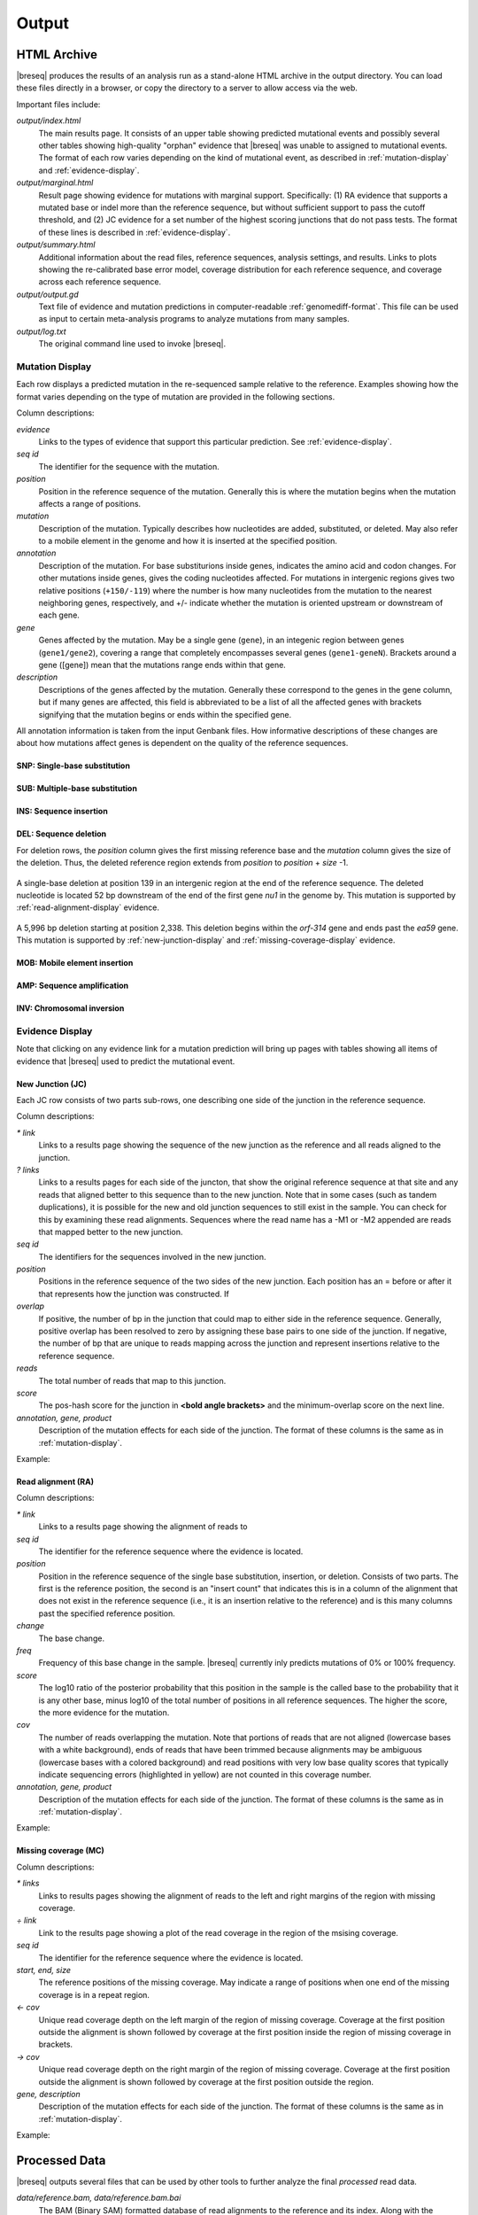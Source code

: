 Output
======

HTML Archive
************

|breseq| produces the results of an analysis run as a stand-alone HTML archive in the output directory. You can load these files directly in a browser, or copy the directory to a server to allow access via the web.

Important files include:

`output/index.html`
   The main results page. It consists of an upper table showing predicted mutational events and possibly several other tables showing high-quality "orphan" evidence that |breseq| was unable to assigned to mutational events. The format of each row varies depending on the kind of mutational event, as described in :ref:`mutation-display` and :ref:`evidence-display`. 

`output/marginal.html`
   Result page showing evidence for mutations with marginal support. Specifically: (1) RA evidence that supports a mutated base or indel more than the reference sequence, but without sufficient support to pass the cutoff threshold, and (2) JC evidence for a set number of the highest scoring junctions that do not pass tests. The format of these lines is described in :ref:`evidence-display`. 

`output/summary.html`
   Additional information about the read files, reference sequences, analysis settings, and results. Links to plots showing the re-calibrated base error model, coverage distribution for each reference sequence, and coverage across each reference sequence.
   
`output/output.gd`
   Text file of evidence and mutation predictions in computer-readable :ref:`genomediff-format`. This file can be used as input to certain meta-analysis programs to analyze mutations from many samples. 
   
`output/log.txt`
   The original command line used to invoke |breseq|\ .     

.. _mutation-display:   

Mutation Display
++++++++++++++++

Each row displays a predicted mutation in the re-sequenced sample relative to the reference. Examples showing how the format varies depending on the type of mutation are provided in the following sections. 

Column descriptions: 

`evidence`
	Links to the types of evidence that support this particular prediction. See :ref:`evidence-display`.
`seq id`	
	The identifier for the sequence with the mutation.
`position`
	Position in the reference sequence of the mutation. Generally this is where the mutation begins when the mutation affects a range of positions.  
`mutation`
	Description of the mutation. Typically describes how nucleotides are added, substituted, or deleted. May also refer to a mobile element in the genome and how it is inserted at the specified position.
`annotation`
	Description of the mutation. For base substiturions inside genes, indicates the amino acid and codon changes. For other mutations inside genes, gives the coding nucleotides affected. For mutations in intergenic regions gives two relative positions (``+150/-119``) where the number is how many nucleotides from the mutation to the nearest neighboring genes, respectively, and +/- indicate whether the mutation is oriented upstream or downstream of each gene.
`gene`
	Genes affected by the mutation. May be a single gene (``gene``), in an integenic region between genes (``gene1/gene2``), covering a range that completely encompasses several genes (``gene1-geneN``). Brackets around a gene ([gene]) mean that the mutations range ends within that gene.
`description`
	Descriptions of the genes affected by the mutation. Generally these correspond to the genes in the gene column, but if many genes are affected, this field is abbreviated to be a list of all the affected genes with brackets signifying that the mutation begins or ends within the specified gene.
	
All annotation information is taken from the input Genbank files. How informative descriptions of these changes are about how mutations affect genes is dependent on the quality of the reference sequences.

SNP: Single-base substitution
"""""""""""""""""""""""""""""

.. figure:: images/mutation_header.png

.. figure:: images/snp_1.png

SUB: Multiple-base substitution
"""""""""""""""""""""""""""""""

.. figure:: images/mutation_header.png

.. figure:: images/sub_1.png

INS: Sequence insertion 
"""""""""""""""""""""""""""""

.. figure:: images/mutation_header.png

.. figure:: images/ins_1.png

DEL: Sequence deletion 
"""""""""""""""""""""""""""""

For deletion rows, the *position* column gives the first missing reference base and the *mutation* column gives the size of the deletion. Thus, the deleted reference region extends from *position* to *position* + *size* -1.

.. figure:: images/mutation_header.png

.. figure:: images/del_1.png

A single-base deletion at position 139 in an intergenic region at the end of the reference sequence. The deleted nucleotide is located 52 bp downstream of the end of the first gene *nu1* in the genome by. This mutation is supported by :ref:`read-alignment-display` evidence.

.. figure:: images/mutation_header.png

.. figure:: images/del_2.png

A 5,996 bp deletion starting at position 2,338. This deletion begins within the *orf-314* gene and ends past the *ea59* gene. This mutation is supported by :ref:`new-junction-display` and :ref:`missing-coverage-display` evidence.

MOB: Mobile element insertion
"""""""""""""""""""""""""""""

AMP: Sequence amplification
"""""""""""""""""""""""""""""

INV: Chromosomal inversion
"""""""""""""""""""""""""""""

.. _evidence-display:   

Evidence Display
++++++++++++++++

Note that clicking on any evidence link for a mutation prediction will bring up pages with tables showing all items of evidence that |breseq| used to predict the mutational event.

.. _new-junction-display:   

New Junction (JC)
"""""""""""""""""""""""""""""

Each JC row consists of two parts sub-rows, one describing one side of the junction in the reference sequence.

Column descriptions: 

`* link`
    Links to a results page showing the sequence of the new junction as the reference and all reads aligned to the junction.
`? links`
   Links to a results pages for each side of the juncton, that show the original reference sequence at that site and any reads that aligned better to this sequence than to the new junction.  Note that in some cases (such as tandem duplications), it is possible for the new and old junction sequences to still exist in the sample. You can check for this by examining these read alignments. Sequences where the read name has a -M1 or -M2 appended are reads that mapped better to the new junction.
`seq id`	
	The identifiers for the sequences involved in the new junction.
`position`
	Positions in the reference sequence of the two sides of the new junction. Each position has an = before or after it that represents how the junction was constructed. If
`overlap`
    If positive, the number of bp in the junction that could map to either side in the reference sequence. Generally, positive overlap has been resolved to zero by assigning these base pairs to one side of the junction. If negative, the number of bp that are unique to reads mapping across the junction and represent insertions relative to the reference sequence.
`reads`
    The total number of reads that map to this junction.
`score`
    The pos-hash score for the junction in **<bold angle brackets>** and the minimum-overlap score on the next line.
`annotation, gene, product`
	Description of the mutation effects for each side of the junction. The format of these columns is the same as in :ref:`mutation-display`.

Example: 

.. _read-alignment-display:

Read alignment (RA)
"""""""""""""""""""""""""""""

Column descriptions: 

`* link`
    Links to a results page showing the alignment of reads to
`seq id`	
	The identifier for the reference sequence where the evidence is located.    
`position`
   Position in the reference sequence of the single base substitution, insertion, or deletion. Consists of two parts. The first is the reference position, the second is an "insert count" that indicates this is in a column of the alignment that does not exist in the reference sequence (i.e., it is an insertion relative to the reference) and is this many columns past the specified reference position.
`change`	
	The base change.
`freq`	
	Frequency of this base change in the sample. |breseq| currently inly predicts mutations of 0% or 100% frequency.	
`score`
	The log10 ratio of the posterior probability that this position in the sample is the called base to the probability that it is any other base,  minus log10 of the total number of positions in all reference sequences. The higher the score, the more evidence for the mutation.
`cov`
    The number of reads overlapping the mutation. Note that portions of reads that are not aligned (lowercase bases with a white background), ends of reads that have been trimmed because alignments may be ambiguous (lowercase bases with a colored background) and read positions with very low base quality scores that typically indicate sequencing errors (highlighted in yellow) are not counted in this coverage number.
`annotation, gene, product`
	Description of the mutation effects for each side of the junction. The format of these columns is the same as in :ref:`mutation-display`.

Example: 

.. _missing-coverage-display:

Missing coverage (MC)
"""""""""""""""""""""""""""""

Column descriptions: 

`* links`
    Links to results pages showing the alignment of reads to the left and right margins of the region with missing coverage.
`÷ link`	
	Link to the results page showing a plot of the read coverage in the region of the msising coverage.   
`seq id`	
	The identifier for the reference sequence where the evidence is located.   
`start, end, size`
	The reference positions of the missing coverage. May indicate a range of positions when one end of the missing coverage is in a repeat region.
`← cov`
	Unique read coverage depth on the left margin of the region of missing coverage. Coverage at the first position outside the alignment is shown followed by coverage at the first position inside the region of missing coverage in brackets.
`→ cov`
	Unique read coverage depth on the right margin of the region of missing coverage. Coverage at the first position outside the alignment is shown followed by coverage at the first position outside the region.
`gene, description`
	Description of the mutation effects for each side of the junction. The format of these columns is the same as in :ref:`mutation-display`.

Example: 

Processed Data
**************

|breseq| outputs several files that can be used by other tools to further analyze the final *processed* read data.

`data/reference.bam, data/reference.bam.bai`
   The BAM (Binary SAM) formatted database of read alignments to the reference and its index. Along with the *reference.fasta\** files can be used with any :program:`SAMTools` compatible program.
`data/reference.fasta, data/reference.fasta.fai`
   File of all reference sequences and the corresponding index. Along with the *reference.fasta\** files can be used with any :program:`SAMTools` compatible program.
`data/<read_file>.unmatched.fastq`
   These files contain reads from each original file that were not mapped to the reference sequences. This file can be used for de novo assembly to predict if there are novel sequences in the sample.